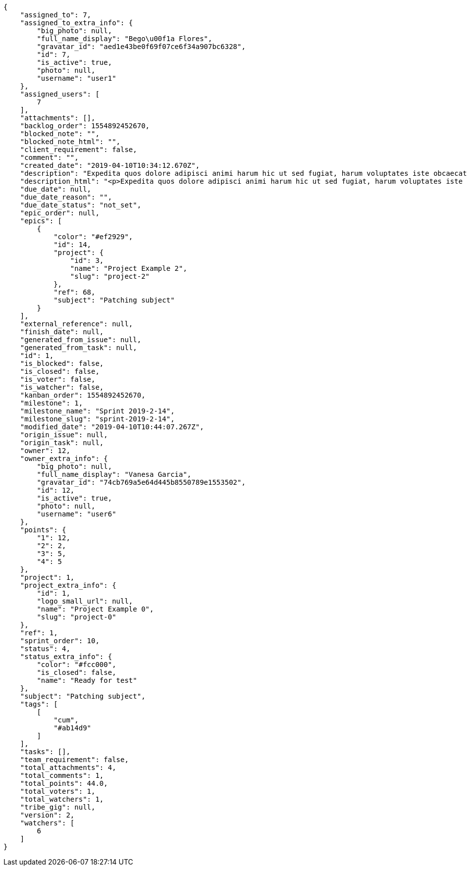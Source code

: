 [source,json]
----
{
    "assigned_to": 7,
    "assigned_to_extra_info": {
        "big_photo": null,
        "full_name_display": "Bego\u00f1a Flores",
        "gravatar_id": "aed1e43be0f69f07ce6f34a907bc6328",
        "id": 7,
        "is_active": true,
        "photo": null,
        "username": "user1"
    },
    "assigned_users": [
        7
    ],
    "attachments": [],
    "backlog_order": 1554892452670,
    "blocked_note": "",
    "blocked_note_html": "",
    "client_requirement": false,
    "comment": "",
    "created_date": "2019-04-10T10:34:12.670Z",
    "description": "Expedita quos dolore adipisci animi harum hic ut sed fugiat, harum voluptates iste obcaecati totam eos deleniti, dolores quo nemo quibusdam? Dolorum expedita veniam eveniet numquam officiis laudantium? Voluptate voluptas molestiae necessitatibus id facilis animi odit dolores enim, maxime cupiditate perspiciatis modi odit eveniet ullam. Consequuntur doloremque sit deserunt earum corrupti architecto eveniet quis amet obcaecati, non ex amet rerum aut facere rem vel delectus fugit tempora nobis, ut debitis ipsam alias iure tenetur, quae voluptatem illum tenetur porro voluptas doloribus, obcaecati corporis porro neque itaque temporibus nulla unde quas tempora.",
    "description_html": "<p>Expedita quos dolore adipisci animi harum hic ut sed fugiat, harum voluptates iste obcaecati totam eos deleniti, dolores quo nemo quibusdam? Dolorum expedita veniam eveniet numquam officiis laudantium? Voluptate voluptas molestiae necessitatibus id facilis animi odit dolores enim, maxime cupiditate perspiciatis modi odit eveniet ullam. Consequuntur doloremque sit deserunt earum corrupti architecto eveniet quis amet obcaecati, non ex amet rerum aut facere rem vel delectus fugit tempora nobis, ut debitis ipsam alias iure tenetur, quae voluptatem illum tenetur porro voluptas doloribus, obcaecati corporis porro neque itaque temporibus nulla unde quas tempora.</p>",
    "due_date": null,
    "due_date_reason": "",
    "due_date_status": "not_set",
    "epic_order": null,
    "epics": [
        {
            "color": "#ef2929",
            "id": 14,
            "project": {
                "id": 3,
                "name": "Project Example 2",
                "slug": "project-2"
            },
            "ref": 68,
            "subject": "Patching subject"
        }
    ],
    "external_reference": null,
    "finish_date": null,
    "generated_from_issue": null,
    "generated_from_task": null,
    "id": 1,
    "is_blocked": false,
    "is_closed": false,
    "is_voter": false,
    "is_watcher": false,
    "kanban_order": 1554892452670,
    "milestone": 1,
    "milestone_name": "Sprint 2019-2-14",
    "milestone_slug": "sprint-2019-2-14",
    "modified_date": "2019-04-10T10:44:07.267Z",
    "origin_issue": null,
    "origin_task": null,
    "owner": 12,
    "owner_extra_info": {
        "big_photo": null,
        "full_name_display": "Vanesa Garcia",
        "gravatar_id": "74cb769a5e64d445b8550789e1553502",
        "id": 12,
        "is_active": true,
        "photo": null,
        "username": "user6"
    },
    "points": {
        "1": 12,
        "2": 2,
        "3": 5,
        "4": 5
    },
    "project": 1,
    "project_extra_info": {
        "id": 1,
        "logo_small_url": null,
        "name": "Project Example 0",
        "slug": "project-0"
    },
    "ref": 1,
    "sprint_order": 10,
    "status": 4,
    "status_extra_info": {
        "color": "#fcc000",
        "is_closed": false,
        "name": "Ready for test"
    },
    "subject": "Patching subject",
    "tags": [
        [
            "cum",
            "#ab14d9"
        ]
    ],
    "tasks": [],
    "team_requirement": false,
    "total_attachments": 4,
    "total_comments": 1,
    "total_points": 44.0,
    "total_voters": 1,
    "total_watchers": 1,
    "tribe_gig": null,
    "version": 2,
    "watchers": [
        6
    ]
}
----
